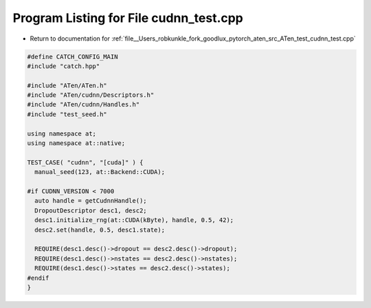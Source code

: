 
.. _program_listing_file__Users_robkunkle_fork_goodlux_pytorch_aten_src_ATen_test_cudnn_test.cpp:

Program Listing for File cudnn_test.cpp
=======================================

- Return to documentation for :ref:`file__Users_robkunkle_fork_goodlux_pytorch_aten_src_ATen_test_cudnn_test.cpp`

.. code-block:: cpp

   #define CATCH_CONFIG_MAIN
   #include "catch.hpp"
   
   #include "ATen/ATen.h"
   #include "ATen/cudnn/Descriptors.h"
   #include "ATen/cudnn/Handles.h"
   #include "test_seed.h"
   
   using namespace at;
   using namespace at::native;
   
   TEST_CASE( "cudnn", "[cuda]" ) {
     manual_seed(123, at::Backend::CUDA);
   
   #if CUDNN_VERSION < 7000
     auto handle = getCudnnHandle();
     DropoutDescriptor desc1, desc2;
     desc1.initialize_rng(at::CUDA(kByte), handle, 0.5, 42);
     desc2.set(handle, 0.5, desc1.state);
   
     REQUIRE(desc1.desc()->dropout == desc2.desc()->dropout);
     REQUIRE(desc1.desc()->nstates == desc2.desc()->nstates);
     REQUIRE(desc1.desc()->states == desc2.desc()->states);
   #endif
   }
